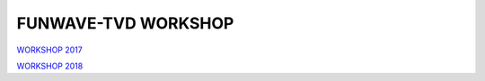 **FUNWAVE-TVD WORKSHOP**
==========================
.. image:: images/workshop/group.png

`WORKSHOP 2017 <workshop_2017.html>`_

`WORKSHOP 2018 <workshop_2018.html>`_


